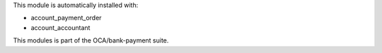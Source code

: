 This module is automatically installed with:

* account_payment_order
* account_accountant

This modules is part of the OCA/bank-payment suite.
